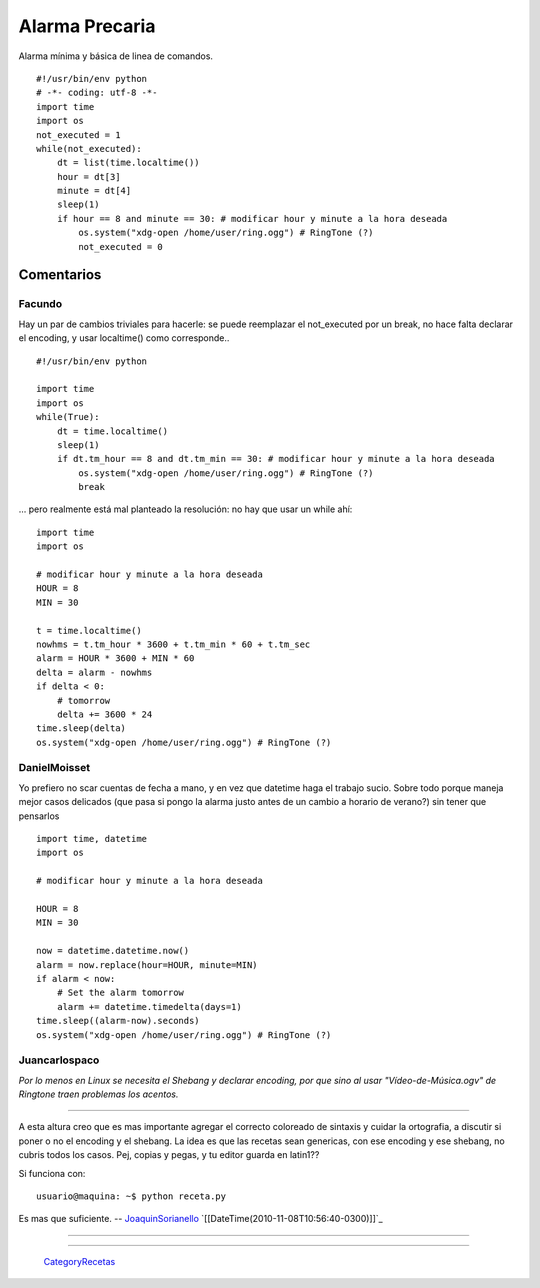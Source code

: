 
Alarma Precaria
===============

Alarma mínima y básica de linea de comandos.

::

    #!/usr/bin/env python
    # -*- coding: utf-8 -*-
    import time
    import os
    not_executed = 1
    while(not_executed):
        dt = list(time.localtime())
        hour = dt[3]
        minute = dt[4]
        sleep(1)
        if hour == 8 and minute == 30: # modificar hour y minute a la hora deseada
            os.system("xdg-open /home/user/ring.ogg") # RingTone (?)
            not_executed = 0


Comentarios
-----------

Facundo
~~~~~~~

Hay un par de cambios triviales para hacerle: se puede reemplazar el not_executed por un break, no hace falta declarar el encoding, y usar localtime() como corresponde..

::

    #!/usr/bin/env python

    import time
    import os
    while(True):
        dt = time.localtime()
        sleep(1)
        if dt.tm_hour == 8 and dt.tm_min == 30: # modificar hour y minute a la hora deseada
            os.system("xdg-open /home/user/ring.ogg") # RingTone (?)
            break


... pero realmente está mal planteado la resolución: no hay que usar un while ahí:

::

    import time
    import os

    # modificar hour y minute a la hora deseada
    HOUR = 8
    MIN = 30

    t = time.localtime()
    nowhms = t.tm_hour * 3600 + t.tm_min * 60 + t.tm_sec
    alarm = HOUR * 3600 + MIN * 60
    delta = alarm - nowhms
    if delta < 0:
        # tomorrow
        delta += 3600 * 24
    time.sleep(delta)
    os.system("xdg-open /home/user/ring.ogg") # RingTone (?)


DanielMoisset
~~~~~~~~~~~~~

Yo prefiero no scar cuentas de fecha a mano, y en vez que datetime haga el trabajo sucio. Sobre todo porque maneja mejor casos delicados (que pasa si pongo la alarma justo antes de un cambio a horario de verano?) sin tener que pensarlos

::

    import time, datetime
    import os

    # modificar hour y minute a la hora deseada

    HOUR = 8
    MIN = 30

    now = datetime.datetime.now()
    alarm = now.replace(hour=HOUR, minute=MIN)
    if alarm < now:
        # Set the alarm tomorrow
        alarm += datetime.timedelta(days=1)
    time.sleep((alarm-now).seconds)
    os.system("xdg-open /home/user/ring.ogg") # RingTone (?)


Juancarlospaco
~~~~~~~~~~~~~~

*Por lo menos en Linux se necesita el Shebang y declarar encoding, por que sino al usar "Vídeo-de-Música.ogv" de Ringtone traen problemas los acentos.*

-------------------------



A esta altura creo que es mas importante agregar el correcto coloreado de sintaxis y cuidar la ortografia, a discutir si poner o no el encoding y el shebang. La idea es que las recetas sean genericas, con ese encoding y ese shebang, no cubris todos los casos. Pej, copias y pegas, y tu editor guarda en latin1??

Si funciona con:

::

    usuario@maquina: ~$ python receta.py


Es mas que suficiente. -- JoaquinSorianello_ `[[DateTime(2010-11-08T10:56:40-0300)]]`_

-------------------------



-------------------------



  CategoryRecetas_

.. _joaquinsorianello: /pages/joaquinsorianello
.. _categoryrecetas: /pages/categoryrecetas
